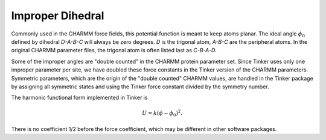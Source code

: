 .. _label-improp:

Improper Dihedral
=================

Commonly used in the CHARMM force fields, this potential function is meant to keep atoms planar. The ideal angle :math:`\phi_0` defined by dihedral *D-A-B-C* will always be zero degrees. *D* is the trigonal atom, *A-B-C* are the peripheral atoms. In the original CHARMM parameter files, the trigonal atom is often listed last as *C-B-A-D*.

Some of the improper angles are "double counted" in the CHARMM protein parameter set. Since Tinker uses only one improper parameter per site, we have doubled these force constants in the Tinker version of the CHARMM parameters. Symmetric parameters, which are the origin of the "double counted" CHARMM values, are handled in the Tinker package by assigning all symmetric states and using the Tinker force constant divided by the symmetry number.

The harmonic functional form implemented in Tinker is

.. math::

   U = k(\phi-\phi_0)^2.

There is no coefficient 1/2 before the force coefficient, which may be different in other software packages.
